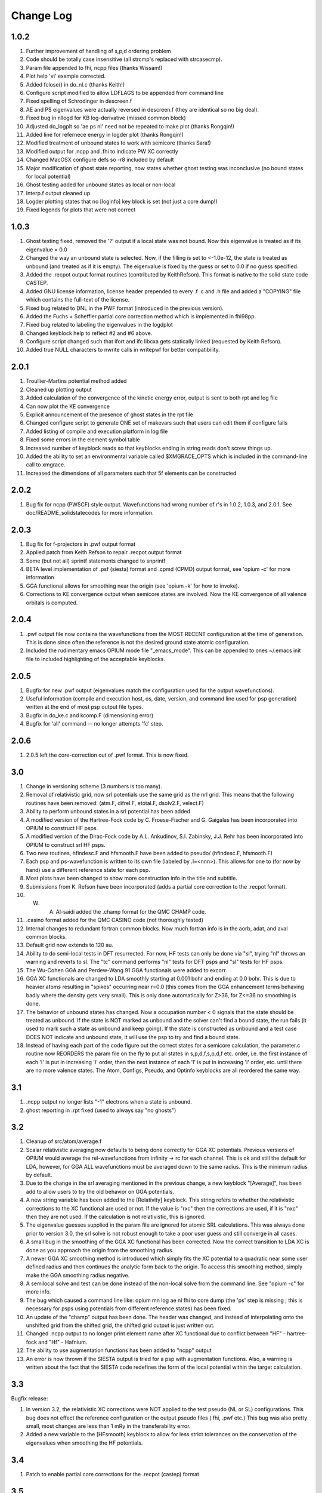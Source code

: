Change Log
========================================

1.0.2
-------------

#. Further improvement of handling of s,p,d ordering problem
#. Code should be totally case insensitive (all strcmp's replaced with strcasecmp).
#. Param file appended to fhi, ncpp files (thanks Wissam!)
#. Plot help 'vi' example corrected.
#. Added fclose() in do_nl.c (thanks Keith!)
#. Configure script modified to allow LDFLAGS to be appended from command line
#. Fixed spelling of Schrodinger in descreen.f
#. AE and PS eigenvalues were actually reversed in descreen.f (they are identical so no big deal).
#. Fixed bug in nllogd for KB log-derivative (missed common block)
#. Adjusted do_logplt so 'ae ps nl' need not be repeated to make plot (thanks Rongqin!)
#. Added line for refernece energy in logder plot (thanks Rongqin!)
#.  Modified treatment of unbound states to work with semicore (thanks Sara!)
#. Modified output for .ncpp and .fhi to indicate PW XC correctly
#. Changed MacOSX configure defs so -r8 included by default
#. Major modification of ghost state reporting, now states whether ghost testing was inconclusive (no bound states for local potential)
#. Ghost testing added for unbound states as local or non-local
#. Interp.f output cleaned up
#. Logder plotting states that no [loginfo] key block is set (not just a core dump!)
#. Fixed legends for plots that were not correct

1.0.3
---------------

#. Ghost testing fixed, removed the '?' output if a local state was not bound. Now this eigenvalue is treated as if its eigenvalue = 0.0
#. Changed the way an unbound state is selected.  Now, if the filling is set to <-1.0e-12, the state is treated as unbound (and treated as if it is empty). The eigenvalue is fixed by the guess or set to 0.0 if no guess specified.
#. Added the .recpot output format routines (contributed by KeithRefson). This format is native to the solid state code CASTEP.
#. Added GNU license information, license header prepended to every .f .c and .h file and added a "COPYING" file which contains the full-text of the license.
#. Fixed bug related to DNL in the PWF format (introduced in the previous version).
#. Added the Fuchs + Scheffler partial core correction method which is implemented in fhi98pp.
#. Fixed bug related to labeling the eigenvalues in the logdplot
#. Changed keyblock help to reflect #2 and #6 above.
#. Configure script changed such that ifort and ifc libcxa gets statically linked (requested by Keith Refson).
#. Added true NULL characters to nwrite calls in writepwf for better compatibility.


2.0.1
---------------

#. Troullier-Martins potential method added 
#. Cleaned up plotting output
#. Added calculation of the convergence of the kinetic energy error, output is sent to both rpt and log file
#. Can now plot the KE convergence
#. Explicit announcement of the presence of ghost states in the rpt file
#. Changed configure script to generate ONE set of makevars such that users can edit them if configure fails
#. Added listing of compile and execution platform in log file
#. Fixed some errors in the element symbol table
#. Increased number of keyblock reads so that keyblocks ending in string reads don't screw things up.
#. Added the ability to set an environmental variable called $XMGRACE_OPTS which is included in the command-line call to xmgrace.
#. Increased the dimensions of all parameters such that 5f elements can be constructed


2.0.2
---------------

#. Bug fix for ncpp (PWSCF) style output.  Wavefunctions had wrong number of r's in 1.0.2, 1.0.3, and 2.0.1. See doc/README_solidstatecodes for more information.


2.0.3
----------------

#. Bug fix for f-projectors in .pwf output format
#. Applied patch from Keith Refson to repair .recpot output format
#. Some (but not all) sprintf statements changed to snprintf
#. BETA level implementation of .psf (siesta) format and .cpmd (CPMD) output format, see 'opium -c' for more information
#. GGA functional allows for smoothing near the origin (see 'opium -k' for how to invoke).
#. Corrections to KE convergence output when semicore states are involved.  Now the KE convergence of all valence orbitals is computed.

2.0.4
----------------

#. .pwf output file now contains the wavefunctions from the MOST RECENT configuration at the time of generation. This is done since often the reference is not the desired ground state atomic configuration.
#. Included the rudimentary emacs OPIUM mode file "_emacs_mode". This can be appended to ones ~/.emacs init file to included highlighting of the acceptable keyblocks.

2.0.5
----------------

#. Bugfix for new .pwf output (eigenvalues match the configuration used for the output wavefunctions).
#. Useful information (compile and execution host, os, date, version, and command line used for psp generation) written at the end of most psp output file types.
#. Bugfix in do_ke.c and kcomp.F (dimensioning error)
#. Bugfix for 'all' command -- no longer attempts 'fc' step.

2.0.6
----------------

#. 2.0.5 left the core-correction out of .pwf format.  This is now fixed.

3.0
----------------

#. Change in versioning scheme (3 numbers is too many).
#. Removal of relativistic grid, now srl potentials use the same grid as the nrl grid.  This means that the following routines have been removed: (atm.F, difrel.F, etotal.F, dsolv2.F, velect.F)
#. Ability to perform unbound states in a srl potential has been added
#. A modified version of the Hartree-Fock code by C. Froese-Fischer and G. Gaigalas has been incorporated into OPIUM to construct HF psps.
#. A modified version of the Dirac-Fock code by A.L. Ankudinov, S.I. Zabinsky, J.J. Rehr has been incorporated into OPIUM to construct srl HF psps.
#. Two new routines, hfindesc.F and hfsmooth.F have been added to pseudo/ (hfindesc.F, hfsmooth.F)
#. Each psp and ps-wavefunction is written to its own file (labeled by .l=<nnn>).  This allows for one to (for now by hand) use a different reference state for each psp.
#. Most plots have been changed to show more construction info in the title and subtitle.
#. Submissions from K. Refson have been incorporated (adds a partial core correction to the .recpot format).
#. W. A. Al-saidi added the .champ format for the QMC CHAMP code.
#. .casino format added for the QMC CASINO code (not thoroughly tested)
#. Internal changes to redundant fortran common blocks.  Now much fortran info is in the aorb, adat, and aval common blocks.
#. Default grid now extends to 120 au. 
#. Ability to do semi-local tests in DFT resurrected.  For now, HF tests can only be done via "sl", trying "nl" throws an warning and reverts to sl.  The "tc" command performs "nl" tests for DFT psps and "sl" tests for HF psps.
#. The Wu-Cohen GGA and Perdew-Wang 91 GGA functionals were added to excorr.
#. GGA XC functionals are changed to LDA smoothly starting at 0.001 bohr and ending at 0.0 bohr.  This is due to heavier atoms resulting in "spikes" occurring near r=0.0 (this comes from the GGA enhancement terms behaving badly where the density gets very small).  This is only done automatically for Z>36, for Z<=36 no smoothing is done.
#. The behavior of unbound states has changed.  Now a occupation number < 0 signals that the state should be treated as unbound.  If the state is NOT marked as unbound and the solver can't find a bound state, the run fails (it used to mark such a state as unbound and keep going).  If the state is constructed as unbound and a test case DOES NOT indicate and unbound state, it will use the psp to try and find a bound state.
#. Instead of having each part of the code figure out the correct states for a semicore calculation, the parameter.c routine now REORDERS the param file on the fly to put all states in s,p,d,f,s,p,d,f etc. order, i.e. the first instance of each 'l' is put in increasing 'l' order, then the next instance of each 'l' is put in increasing 'l' order, etc. until there are no more valence states. The Atom, Configs, Pseudo, and Optinfo keyblocks are all reordered the same way. 


3.1
----------------

#. .ncpp output no longer lists "-1" electrons when a state is unbound.
#.  ghost reporting in .rpt fixed (used to always say "no ghosts")


3.2
----------------

#. Cleanup of src/atom/average.f 
#. Scalar relativistic averaging now defaults to being done correctly for GGA XC potentials. Previous versions of OPIUM would average the rel-wavefunctions from infinity -> rc for each channel.  This is ok and still the default for LDA, however, for GGA ALL wavefunctions must be averaged down to the same radius.  This is the minimum radius by default.
#. Due to the change in the srl averaging mentioned in the previous change, a new keyblock "[Average]", has been add to allow users to try the old behavior on GGA potentials.
#. A new string variable has been added to the [Relativity] keyblock. This string refers to whether the relativistic corrections to the XC functional are used or not. If the value is "rxc" then the corrections are used, if it is "nxc" then they are not used.  If the calculation is not relativistic, this is ignored.
#. The eigenvalue guesses supplied in the param file are ignored for atomic SRL calculations. This was always done prior to version 3.0, the srl solve is not robust enough to take a poor user guess and still converge in all cases.
#. A small bug in the smoothing of the GGA XC functional has been corrected. Now the  correct transition to LDA XC is done as you approach the origin from the smoothing radius.  
#. A newer GGA XC smoothing method is introduced which simply fits the XC potential to a quadratic near some user defined radius and then continues the analytic form back to the origin. To access this smoothing method, simply make the GGA smoothing radius negative.
#. A semilocal solve and test can be done instead of the non-local solve from the command line. See "opium -c" for more info.
#. The bug which caused a command line like: opium mn log ae nl fhi to core dump (the 'ps' step is missing ; this is necessary for psps using potentials from different reference states) has been fixed.
#. An update of the "champ" output has been done. The header was changed, and instead of interpolating onto the unshifted grid from the shifted grid, the  shifted grid output is just written out.
#. Changed .ncpp output to no longer print element name after XC functional due to conflict between "HF" - hartree-fock and "Hf" - Hafnium.
#. The ability to use augmentation functions has been added to "ncpp" output
#.  An error is now thrown if the SIESTA output is tried for a psp with augmentation functions. Also, a warning is written about the fact that the SIESTA code redefines the form of the local potential within the target calculation.


3.3
----------------

Bugfix release:

#. In version 3.2, the relativistic XC corrections were NOT applied to the test pseudo (NL or SL) configurations. This bug does not effect the reference configuration or the output pseudo files (.fhi, .pwf etc.) This bug was also pretty small, most changes are less than 1 mRy in the transferability error.
#. Added a new variable to the [HFsmooth] keyblock to allow for less strict tolerances on the conservation of the eigenvalues when smoothing the HF potentials.


3.4
----------------

#. Patch to enable partial core corrections for the .recpot (castep) format


3.5
----------------
#. Fixed casino output - Significant help from William Parker
#. PBEsol xc functional added by William Parker
#. precision on xmgrace files increased
#. modified logplt to plot semi-core correctly
#. cpmd output fixed for DNL
#. worked more on gfortran compatibility


3.6
----------------

#. Added fully-relativistic psps -- needed significant modifications which resulted in many routines needed changing
#. Restored most if not all of the support for separate command line action (>>opium al log ae ; >>opium al log ps ; etc..) which had been lost in previous releases.
#. Implemented QuantumESPRESSO's upf version 1 psp output.  Version 2 is in progress.
#. Added DNL modifications from Ben Truscott
#. Added FlexLib corrections submitted by Keith Refson 


3.7
----------------

#. Added "teter" output which is format usable for frl/spin-orbit in ABINIT
#. Added "upf" (version 1) output which can be used for Quantum-Espresso (including frl/spin-orbit calculations)
#. Added "qso" output which is suitable for "QBOX" calculations
#. Added "QSOMesh" keyblock to define a linear mesh upon which the psp can be defined
#. Cleaned up a number of warning and error message output
#. Changed the printing in pwf and recpot output so gfortran will now work.


3.8 
----------------

#. Restored the PCC version number for the recpot output.
#. Added PCC for the QE upf output.
#. Cleaned up a lot of the printing errors for the gfortran version.


4.0
----------------

#. PBE0 density functional pseudopotentials can now be constructed , but only for non-relativitic atoms.
#. Documentation is updated, including the undocumented computational flags usage
#. HF pseudopotentials are available for Quantum ESPRESSO use. 

4.1
----------------

#. Add designed non-local transformation to PBE0 pseudopotentials generation
#. Fix bugs for some convergence problems
